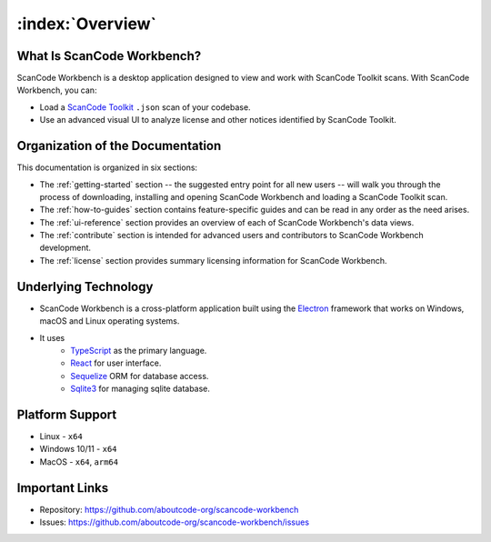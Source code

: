 =================
:index:`Overview`
=================

What Is ScanCode Workbench?
================================

ScanCode Workbench is a desktop application designed to view and work with ScanCode Toolkit
scans.  With ScanCode Workbench, you can:

-  Load a `ScanCode Toolkit <https://github.com/aboutcode-org/scancode-toolkit>`__ ``.json`` scan of
   your codebase.
-  Use an advanced visual UI to analyze license and other notices identified by ScanCode Toolkit.

Organization of the Documentation
=================================

This documentation is organized in six sections:

-  The :ref:`getting-started` section -- the suggested entry point for all new users -- will walk
   you through the process of downloading, installing and opening ScanCode Workbench and
   loading a ScanCode Toolkit scan.

-  The :ref:`how-to-guides` section contains feature-specific guides and can be read in any order
   as the need arises.

-  The :ref:`ui-reference` section provides an overview of each of ScanCode Workbench's data views.

-  The :ref:`contribute` section is intended for advanced users and contributors to ScanCode
   Workbench development.

-  The :ref:`license` section provides summary licensing information for ScanCode Workbench.

Underlying Technology
=====================

-  ScanCode Workbench is a cross-platform application built using the `Electron <https://www.electronjs.org/>`__  framework that works on Windows, macOS and Linux operating systems.
- It uses
   - `TypeScript <https://www.typescriptlang.org/>`__ as the primary language.
   - `React <https://react.dev/>`__  for user interface.
   - `Sequelize <https://sequelize.org/>`__  ORM for database access.
   - `Sqlite3 <https://www.sqlite.org/index.html>`__  for managing sqlite database.

Platform Support
================

* Linux - ``x64``
* Windows 10/11 - ``x64``
* MacOS - ``x64``, ``arm64``

Important Links
===============

-  Repository: https://github.com/aboutcode-org/scancode-workbench

-  Issues: https://github.com/aboutcode-org/scancode-workbench/issues

